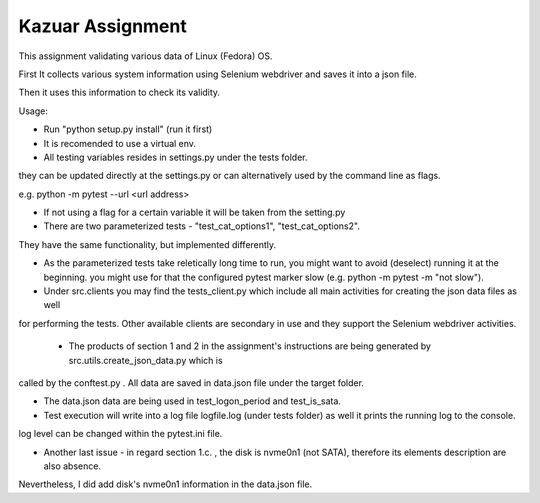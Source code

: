 =================
Kazuar Assignment
=================

This assignment validating various data of Linux (Fedora) OS.

First It collects various system information using Selenium webdriver and saves it into a json file.

Then it uses this information to check its validity.


Usage:

- Run "python setup.py install" (run it first)

- It is recomended to use a virtual env.

- All testing variables resides in settings.py under the tests folder.
they can be updated directly at the settings.py or can alternatively used by the command line as flags.

e.g. python -m pytest --url <url address>

- If not using a flag for a certain variable it will be taken from the setting.py

- There are two parameterized tests - "test_cat_options1", "test_cat_options2".
They have the same functionality, but implemented differently.

- As the parameterized tests take reletically long time to run, you might want to avoid (deselect) running it at the beginning.
  you might use for that the configured pytest marker slow (e.g. python -m pytest -m "not slow").


- Under src.clients you may find the tests_client.py which include all main activities for creating the json data files as well
for performing the tests. Other available clients are secondary in use and they support the Selenium webdriver activities.


 - The products of section 1 and 2 in the assignment's instructions are being generated by src.utils.create_json_data.py which is 
called by the conftest.py . All data are saved in data.json file under the target folder.

- The data.json data are being used in test_logon_period and test_is_sata.


- Test execution will write into a log file logfile.log (under tests folder) as well it prints the running log to the console.
log level can be changed within the pytest.ini file.


- Another last issue - in regard section 1.c. , the disk is nvme0n1 (not SATA), therefore its elements description are also absence.
Nevertheless, I did add disk's nvme0n1 information in the data.json file.
